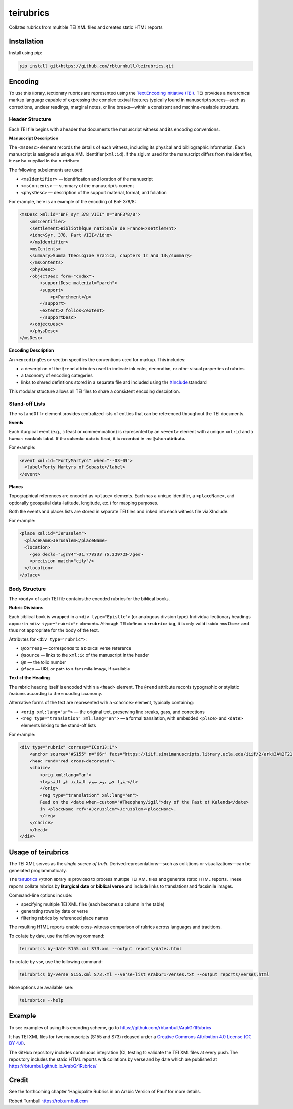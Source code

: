 =========================
teirubrics
=========================

Collates rubrics from multiple TEI XML files and creates static HTML reports

Installation
==================================

Install using pip:

.. code-block:: bash

    pip install git+https://github.com/rbturnbull/teirubrics.git


Encoding
==================================

To use this library, lectionary rubrics are represented using the
`Text Encoding Initiative (TEI) <https://tei-c.org>`_.  
TEI provides a hierarchical markup language capable of expressing the complex
textual features typically found in manuscript sources—such as corrections,
unclear readings, marginal notes, or line breaks—within a consistent and
machine-readable structure.

Header Structure
----------------

Each TEI file begins with a header that documents the manuscript witness and
its encoding conventions.

**Manuscript Description**

The ``<msDesc>`` element records the details of each witness, including
its physical and bibliographic information. Each manuscript is assigned
a unique XML identifier (``xml:id``). If the siglum used for the manuscript
differs from the identifier, it can be supplied in the ``n`` attribute.

The following subelements are used:

* ``<msIdentifier>`` — identification and location of the manuscript
* ``<msContents>`` — summary of the manuscript’s content
* ``<physDesc>`` — description of the support material, format, and foliation

For example, here is an example of the encoding of BnF 378/8:

.. code-block:: xml

    <msDesc xml:id="BnF_syr_378_VIII" n="BnF378/8">
        <msIdentifier>
        <settlement>Bibliothèque nationale de France</settlement>
        <idno>Syr. 378, Part VIII</idno>
        </msIdentifier>
        <msContents>
        <summary>Summa Theologiae Arabica, chapters 12 and 13</summary>
        </msContents>
        <physDesc>
        <objectDesc form="codex">
            <supportDesc material="parch">
            <support>
                <p>Parchment</p>
            </support>
            <extent>2 folios</extent>
            </supportDesc>
        </objectDesc>
        </physDesc>
    </msDesc>

**Encoding Description**

An ``<encodingDesc>`` section specifies the conventions used for markup.  
This includes:

* a description of the ``@rend`` attributes used to indicate ink color,
  decoration, or other visual properties of rubrics
* a taxonomy of encoding categories
* links to shared definitions stored in a separate file and included
  using the `XInclude <https://www.w3.org/TR/xinclude/>`_ standard

This modular structure allows all TEI files to share a consistent encoding
description.

Stand-off Lists
---------------

The ``<standOff>`` element provides centralized lists of entities that
can be referenced throughout the TEI documents.

**Events**

Each liturgical event (e.g., a feast or commemoration) is represented by
an ``<event>`` element with a unique ``xml:id`` and a human-readable label.
If the calendar date is fixed, it is recorded in the ``@when`` attribute.

For example:

.. code-block:: xml

    <event xml:id="FortyMartyrs" when="--03-09">
      <label>Forty Martyrs of Sebaste</label>
    </event>

**Places**

Topographical references are encoded as ``<place>`` elements. Each has a unique identifier, a
``<placeName>``, and optionally geospatial data (latitude, longitude, etc.)
for mapping purposes.

Both the events and places lists are stored in separate TEI files and linked
into each witness file via XInclude.

For example:

.. code-block:: xml

  <place xml:id="Jerusalem">
    <placeName>Jerusalem</placeName>
    <location>
      <geo decls="wgs84">31.778333 35.229722</geo>
      <precision match="city"/>
    </location>  
  </place>


Body Structure
--------------

The ``<body>`` of each TEI file contains the encoded rubrics for the biblical
books.

**Rubric Divisions**

Each biblical book is wrapped in a ``<div type="Epistle">`` (or analogous
division type). Individual lectionary headings appear in
``<div type="rubric">`` elements. Although TEI defines a ``<rubric>`` tag, it
is only valid inside ``<msItem>`` and thus not appropriate for the body of
the text.

Attributes for ``<div type="rubric">``:

* ``@corresp`` — corresponds to a biblical verse reference  
* ``@source`` — links to the ``xml:id`` of the manuscript in the header  
* ``@n`` — the folio number  
* ``@facs`` — URL or path to a facsimile image, if available

**Text of the Heading**

The rubric heading itself is encoded within a ``<head>`` element.  
The ``@rend`` attribute records typographic or stylistic features according to
the encoding taxonomy.

Alternative forms of the text are represented with a ``<choice>`` element,
typically containing:

* ``<orig xml:lang="ar">`` — the original text, preserving line breaks,
  gaps, and corrections
* ``<reg type="translation" xml:lang="en">`` — a formal translation,
  with embedded ``<place>`` and ``<date>`` elements linking to the
  stand-off lists

For example:

.. code-block:: xml

    <div type="rubric" corresp="ICor10:1">
        <anchor source="#S155" n="66r" facs="https://iiif.sinaimanuscripts.library.ucla.edu/iiif/2/ark%3A%2F21198%2Fz1bs09w9%2F9071641s/full/1500,/0/default.jpg"/>
        <head rend="red cross-decorated">
        <choice>
            <orig xml:lang="ar">
            <l>تقرا في يوم صوم القلند في القدس</l>
            </orig>
            <reg type="translation" xml:lang="en">
            Read on the <date when-custom="#TheophanyVigil">day of the Fast of Kalends</date>
            in <placeName ref="#Jerusalem">Jerusalem</placeName>.
            </reg>
        </choice>
        </head>
    </div>


Usage of teirubrics
===================

The TEI XML serves as the *single source of truth*.  
Derived representations—such as collations or visualizations—can be generated
programmatically.

The `teirubrics <https://github.com/rbturnbull/teirubrics>`_ Python library
is provided to process multiple TEI XML files and generate static HTML reports.
These reports collate rubrics by **liturgical date** or **biblical verse** and
include links to translations and facsimile images.

Command-line options include:

* specifying multiple TEI XML files (each becomes a column in the table)
* generating rows by date or verse
* filtering rubrics by referenced place names

The resulting HTML reports enable cross-witness comparison of rubrics across
languages and traditions.

To collate by date, use the following command:

.. code-block:: bash

    teirubrics by-date S155.xml S73.xml --output reports/dates.html

To collate by vse, use the following command:

.. code-block:: bash

    teirubrics by-verse S155.xml S73.xml --verse-list ArabGr1-Verses.txt --output reports/verses.html

More options are available, see:

.. code-block:: bash

    teirubrics --help


Example
================

To see examples of using this encoding scheme, go to https://github.com/rbturnbull/ArabGr1Rubrics

It has TEI XML files for two manuscripts (S155 and S73) released under a
`Creative Commons Attribution 4.0 License (CC BY 4.0)
<https://creativecommons.org/licenses/by/4.0/>`_.

The GitHub repository includes continuous integration (CI) testing to validate the TEI XML files at every push. 
The repository includes the static HTML reports with collations by verse and by date which are published at https://rbturnbull.github.io/ArabGr1Rubrics/


Credit
============

See the forthcoming chapter 'Hagiopolite Rubrics in an Arabic Version of Paul' for more details.

Robert Turnbull https://robturnbull.com